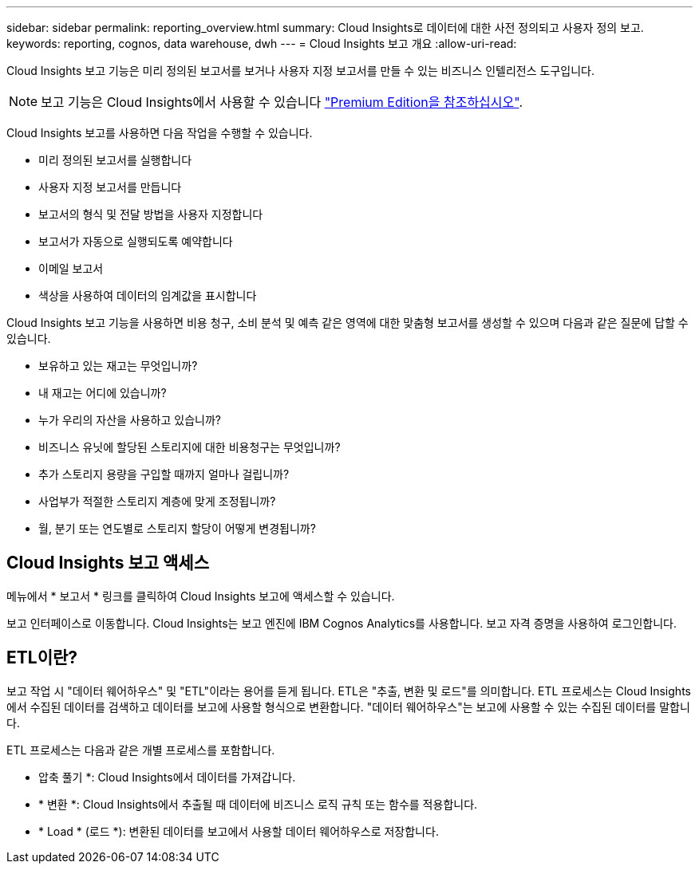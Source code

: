 ---
sidebar: sidebar 
permalink: reporting_overview.html 
summary: Cloud Insights로 데이터에 대한 사전 정의되고 사용자 정의 보고. 
keywords: reporting, cognos, data warehouse, dwh 
---
= Cloud Insights 보고 개요
:allow-uri-read: 


[role="lead"]
Cloud Insights 보고 기능은 미리 정의된 보고서를 보거나 사용자 지정 보고서를 만들 수 있는 비즈니스 인텔리전스 도구입니다.


NOTE: 보고 기능은 Cloud Insights에서 사용할 수 있습니다 link:concept_subscribing_to_cloud_insights.html["Premium Edition을 참조하십시오"].

Cloud Insights 보고를 사용하면 다음 작업을 수행할 수 있습니다.

* 미리 정의된 보고서를 실행합니다
* 사용자 지정 보고서를 만듭니다
* 보고서의 형식 및 전달 방법을 사용자 지정합니다
* 보고서가 자동으로 실행되도록 예약합니다
* 이메일 보고서
* 색상을 사용하여 데이터의 임계값을 표시합니다


Cloud Insights 보고 기능을 사용하면 비용 청구, 소비 분석 및 예측 같은 영역에 대한 맞춤형 보고서를 생성할 수 있으며 다음과 같은 질문에 답할 수 있습니다.

* 보유하고 있는 재고는 무엇입니까?
* 내 재고는 어디에 있습니까?
* 누가 우리의 자산을 사용하고 있습니까?
* 비즈니스 유닛에 할당된 스토리지에 대한 비용청구는 무엇입니까?
* 추가 스토리지 용량을 구입할 때까지 얼마나 걸립니까?
* 사업부가 적절한 스토리지 계층에 맞게 조정됩니까?
* 월, 분기 또는 연도별로 스토리지 할당이 어떻게 변경됩니까?




== Cloud Insights 보고 액세스

메뉴에서 * 보고서 * 링크를 클릭하여 Cloud Insights 보고에 액세스할 수 있습니다.

보고 인터페이스로 이동합니다. Cloud Insights는 보고 엔진에 IBM Cognos Analytics를 사용합니다. 보고 자격 증명을 사용하여 로그인합니다.



== ETL이란?

보고 작업 시 "데이터 웨어하우스" 및 "ETL"이라는 용어를 듣게 됩니다. ETL은 "추출, 변환 및 로드"를 의미합니다. ETL 프로세스는 Cloud Insights에서 수집된 데이터를 검색하고 데이터를 보고에 사용할 형식으로 변환합니다. "데이터 웨어하우스"는 보고에 사용할 수 있는 수집된 데이터를 말합니다.

ETL 프로세스는 다음과 같은 개별 프로세스를 포함합니다.

* 압축 풀기 *: Cloud Insights에서 데이터를 가져갑니다.
* * 변환 *: Cloud Insights에서 추출될 때 데이터에 비즈니스 로직 규칙 또는 함수를 적용합니다.
* * Load * (로드 *): 변환된 데이터를 보고에서 사용할 데이터 웨어하우스로 저장합니다.

